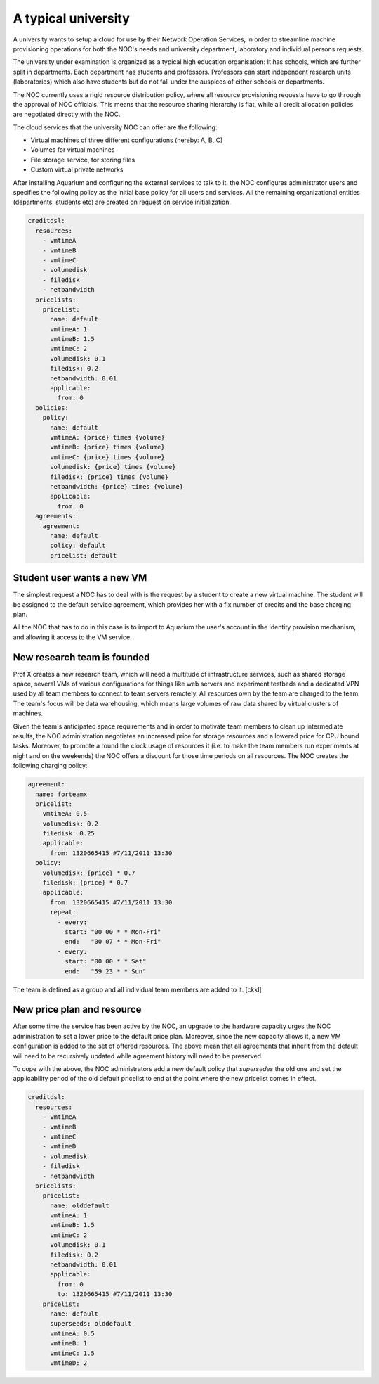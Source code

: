 A typical university
^^^^^^^^^^^^^^^^^^^^

A university wants to setup a cloud for use by their Network Operation Services,
in order to streamline machine provisioning operations for both the NOC's needs
and university department, laboratory and individual persons requests.

The university under examination is organized as a typical high education
organisation: It has schools, which are further split in departments. Each
department has students and professors. Professors can start independent
research units (laboratories) which also have students but do not fall under
the auspices of either schools or departments.

The NOC currently uses a rigid resource distribution policy, where all resource
provisioning requests have to go through the approval of NOC officials. This
means that the resource sharing hierarchy is flat, while all credit allocation
policies are negotiated directly with the NOC. 

The cloud services that the university NOC can offer are the following:

- Virtual machines of three different configurations (hereby: A, B, C)
- Volumes for virtual machines
- File storage service, for storing files
- Custom virtual private networks

After installing Aquarium and configuring the external services to talk to it,
the NOC configures administrator users and specifies the following policy as
the initial base policy for all users and services. All the remaining
organizational entities (departments, students etc) are created on request on
service initialization.

.. code-block:: yaml

  creditdsl:
    resources:
      - vmtimeA
      - vmtimeB
      - vmtimeC
      - volumedisk
      - filedisk
      - netbandwidth
    pricelists:
      pricelist: 
        name: default
        vmtimeA: 1
        vmtimeB: 1.5
        vmtimeC: 2
        volumedisk: 0.1
        filedisk: 0.2
        netbandwidth: 0.01
        applicable: 
          from: 0
    policies:
      policy:
        name: default
        vmtimeA: {price} times {volume}
        vmtimeB: {price} times {volume}
        vmtimeC: {price} times {volume}
        volumedisk: {price} times {volume}
        filedisk: {price} times {volume}
        netbandwidth: {price} times {volume}
        applicable: 
          from: 0
    agreements:
      agreement:
        name: default
        policy: default
        pricelist: default


Student user wants a new VM
~~~~~~~~~~~~~~~~~~~~~~~~~~~

The simplest request a NOC has to deal with is the request by a student
to create a new virtual machine. The student will be assigned to the 
default service agreement, which provides her with a fix number of credits
and the base charging plan. 

All the NOC that has to do in this case is to import to Aquarium the user's
account in the identity provision mechanism, and allowing it access to 
the VM service.

New research team is founded 
~~~~~~~~~~~~~~~~~~~~~~~~~~~~

Prof X creates a new research team, which will need a multitude of
infrastructure services, such as shared storage space, several VMs of
various configurations for things like web servers and experiment testbeds
and a dedicated VPN used by all team members to connect to team servers remotely.
All resources own by the team are charged to the team. The team's focus will
be data warehousing, which means large volumes of raw data shared by virtual
clusters of machines.

Given the team's anticipated space requirements and in order to motivate team
members to clean up intermediate results, the NOC administration negotiates an
increased price for storage resources and a lowered price for CPU bound tasks.
Moreover, to promote a round the clock usage of resources it (i.e. to make the
team members run experiments at night and on the weekends) the NOC offers a
discount for those time periods on all resources. The NOC creates the following
charging policy:

.. code-block:: yaml

  agreement:
    name: forteamx
    pricelist:
      vmtimeA: 0.5
      volumedisk: 0.2
      filedisk: 0.25
      applicable: 
        from: 1320665415 #7/11/2011 13:30
    policy:
      volumedisk: {price} * 0.7
      filedisk: {price} * 0.7
      applicable:
        from: 1320665415 #7/11/2011 13:30
        repeat:
          - every:
            start: "00 00 * * Mon-Fri"
            end:   "00 07 * * Mon-Fri"
          - every:
            start: "00 00 * * Sat"
            end:   "59 23 * * Sun"

The team is defined as a group and all individual team members are added to it.
[ckkl]

New price plan and resource
~~~~~~~~~~~~~~~~~~~~~~~~~~~

After some time the service has been active by the NOC, an upgrade to the
hardware capacity urges the NOC administration to set a lower price to the
default price plan. Moreover, since the new capacity allows it, a new VM
configuration is added to the set of offered resources. The above mean that
all agreements that inherit from the default will need to be recursively
updated while agreement history will need to be preserved.

To cope with the above, the NOC administrators add a new default policy that
`supersedes` the old one and set the applicability period of the old default 
pricelist to end at the point where the new pricelist comes in effect. 

.. code-block:: yaml

  creditdsl:
    resources:
      - vmtimeA
      - vmtimeB
      - vmtimeC
      - vmtimeD
      - volumedisk
      - filedisk
      - netbandwidth
    pricelists:
      pricelist: 
        name: olddefault
        vmtimeA: 1
        vmtimeB: 1.5
        vmtimeC: 2
        volumedisk: 0.1
        filedisk: 0.2
        netbandwidth: 0.01
        applicable: 
          from: 0
          to: 1320665415 #7/11/2011 13:30
      pricelist: 
        name: default
        superseeds: olddefault
        vmtimeA: 0.5
        vmtimeB: 1
        vmtimeC: 1.5
        vmtimeD: 2
   
